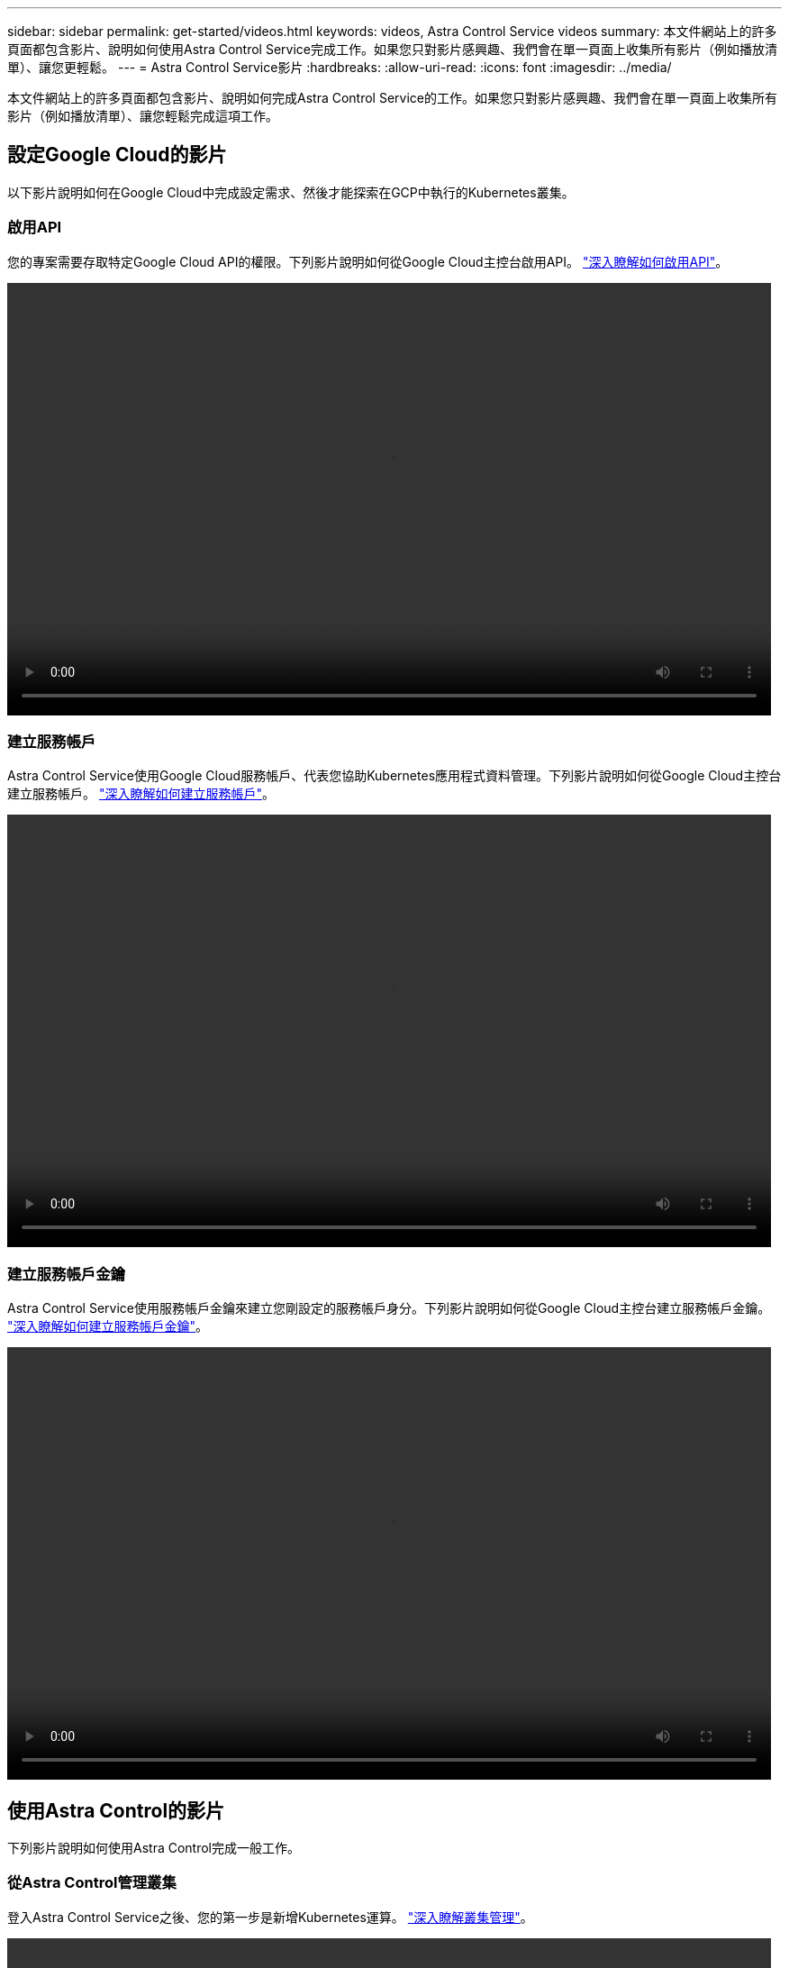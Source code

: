---
sidebar: sidebar 
permalink: get-started/videos.html 
keywords: videos, Astra Control Service videos 
summary: 本文件網站上的許多頁面都包含影片、說明如何使用Astra Control Service完成工作。如果您只對影片感興趣、我們會在單一頁面上收集所有影片（例如播放清單）、讓您更輕鬆。 
---
= Astra Control Service影片
:hardbreaks:
:allow-uri-read: 
:icons: font
:imagesdir: ../media/


本文件網站上的許多頁面都包含影片、說明如何完成Astra Control Service的工作。如果您只對影片感興趣、我們會在單一頁面上收集所有影片（例如播放清單）、讓您輕鬆完成這項工作。



== 設定Google Cloud的影片

以下影片說明如何在Google Cloud中完成設定需求、然後才能探索在GCP中執行的Kubernetes叢集。



=== 啟用API

您的專案需要存取特定Google Cloud API的權限。下列影片說明如何從Google Cloud主控台啟用API。 link:set-up-google-cloud.html#enable-apis-in-your-project["深入瞭解如何啟用API"]。

video::get-started/video-enable-gcp-apis.mp4[width=848,height=480]


=== 建立服務帳戶

Astra Control Service使用Google Cloud服務帳戶、代表您協助Kubernetes應用程式資料管理。下列影片說明如何從Google Cloud主控台建立服務帳戶。 link:set-up-google-cloud.html#create-a-service-account["深入瞭解如何建立服務帳戶"]。

video::get-started/video-create-gcp-service-account.mp4[width=848,height=480]


=== 建立服務帳戶金鑰

Astra Control Service使用服務帳戶金鑰來建立您剛設定的服務帳戶身分。下列影片說明如何從Google Cloud主控台建立服務帳戶金鑰。 link:set-up-google-cloud.html#create-a-service-account-key-2["深入瞭解如何建立服務帳戶金鑰"]。

video::get-started/video-create-gcp-service-account-key.mp4[width=848,height=480]


== 使用Astra Control的影片

下列影片說明如何使用Astra Control完成一般工作。



=== 從Astra Control管理叢集

登入Astra Control Service之後、您的第一步是新增Kubernetes運算。 link:add-first-cluster.html["深入瞭解叢集管理"]。

video::get-started/video-manage-cluster.mp4[width=848,height=480]


=== 設定保護原則

保護原則可在已定義的排程中建立快照、備份或兩者、以保護應用程式。您可以選擇每小時、每天、每週和每月建立快照和備份、也可以指定要保留的複本數量。 link:../use/protect-apps.html["深入瞭解如何設定保護原則"]。

video::use/video-set-protection-policy.mp4[width=848,height=480]